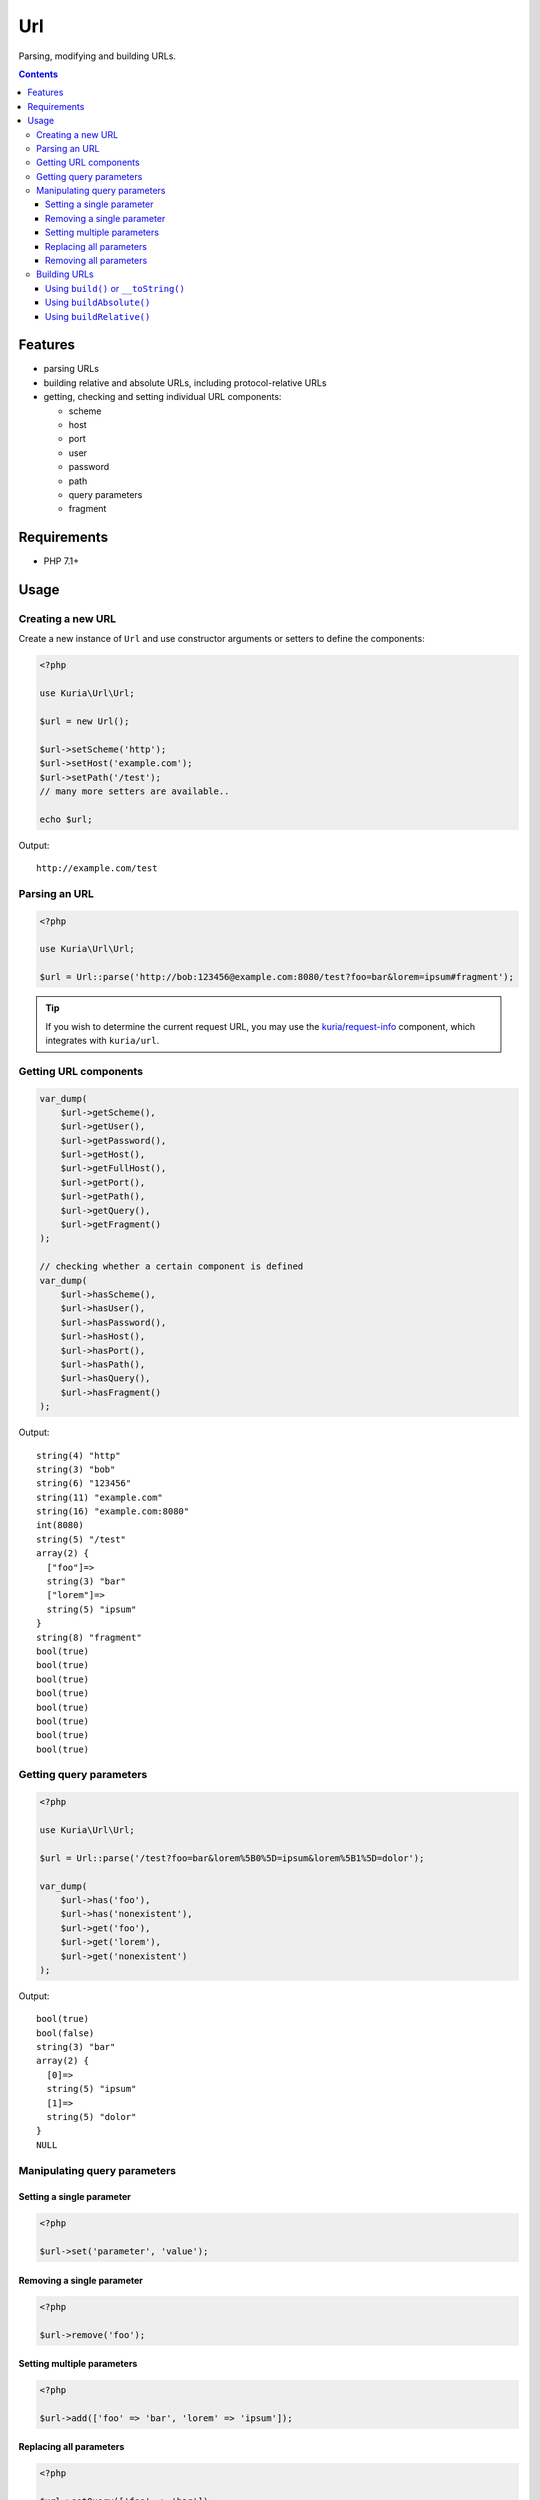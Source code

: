 Url
###

Parsing, modifying and building URLs.

.. image:: https://travis-ci.com/kuria/url.svg?branch=master
   :target: https://travis-ci.com/kuria/url

.. contents::


Features
********

- parsing URLs
- building relative and absolute URLs, including protocol-relative URLs
- getting, checking and setting individual URL components:

  - scheme
  - host
  - port
  - user
  - password
  - path
  - query parameters
  - fragment


Requirements
************

- PHP 7.1+


Usage
*****

Creating a new URL
==================

Create a new instance of ``Url`` and use constructor arguments or setters
to define the components:

.. code:: php

   <?php

   use Kuria\Url\Url;

   $url = new Url();

   $url->setScheme('http');
   $url->setHost('example.com');
   $url->setPath('/test');
   // many more setters are available..

   echo $url;

Output:

::

  http://example.com/test


Parsing an URL
==============

.. code:: php

   <?php

   use Kuria\Url\Url;

   $url = Url::parse('http://bob:123456@example.com:8080/test?foo=bar&lorem=ipsum#fragment');

.. TIP::

   If you wish to determine the current request URL, you may use the `kuria/request-info <https://github.com/kuria/request-info/>`_
   component, which integrates with ``kuria/url``.


Getting URL components
======================

.. code:: php

   var_dump(
       $url->getScheme(),
       $url->getUser(),
       $url->getPassword(),
       $url->getHost(),
       $url->getFullHost(),
       $url->getPort(),
       $url->getPath(),
       $url->getQuery(),
       $url->getFragment()
   );

   // checking whether a certain component is defined
   var_dump(
       $url->hasScheme(),
       $url->hasUser(),
       $url->hasPassword(),
       $url->hasHost(),
       $url->hasPort(),
       $url->hasPath(),
       $url->hasQuery(),
       $url->hasFragment()
   );


Output:

::

  string(4) "http"
  string(3) "bob"
  string(6) "123456"
  string(11) "example.com"
  string(16) "example.com:8080"
  int(8080)
  string(5) "/test"
  array(2) {
    ["foo"]=>
    string(3) "bar"
    ["lorem"]=>
    string(5) "ipsum"
  }
  string(8) "fragment"
  bool(true)
  bool(true)
  bool(true)
  bool(true)
  bool(true)
  bool(true)
  bool(true)
  bool(true)


Getting query parameters
========================

.. code:: php

   <?php

   use Kuria\Url\Url;

   $url = Url::parse('/test?foo=bar&lorem%5B0%5D=ipsum&lorem%5B1%5D=dolor');

   var_dump(
       $url->has('foo'),
       $url->has('nonexistent'),
       $url->get('foo'),
       $url->get('lorem'),
       $url->get('nonexistent')
   );

Output:

::

  bool(true)
  bool(false)
  string(3) "bar"
  array(2) {
    [0]=>
    string(5) "ipsum"
    [1]=>
    string(5) "dolor"
  }
  NULL


Manipulating query parameters
=============================

Setting a single parameter
--------------------------

.. code:: php

   <?php

   $url->set('parameter', 'value');


Removing a single parameter
---------------------------

.. code:: php

   <?php

   $url->remove('foo');


Setting multiple parameters
---------------------------

.. code:: php

   <?php

   $url->add(['foo' => 'bar', 'lorem' => 'ipsum']);


Replacing all parameters
------------------------

.. code:: php

   <?php

   $url->setQuery(['foo' => 'bar']);


Removing all parameters
-----------------------

.. code:: php

   <?php

   $url->removeAll();


Building URLs
=============

.. NOTE::

   Building an URL with undefined scheme will yield a protocol-relative URL.

   Example: *//localhost/test*


Using ``build()`` or ``__toString()``
-------------------------------------

These methods will return an absolute or relative URL, depending on whether
the host is defined.

.. code:: php

   <?php

   use Kuria\Url\Url;

   $url = new Url();

   $url->setPath('/test');

   var_dump($url->build());

   $url->setScheme('http');
   $url->setHost('example.com');

   var_dump($url->build());

Output:

::

  string(5) "/test"
  string(23) "http://example.com/test"


Using ``buildAbsolute()``
-------------------------

This method will always return an absolute URL.

If the host is not defined, ``Kuria\Url\Exception\IncompleteUrlException``
will be thrown.

.. code:: php

   <?php

   use Kuria\Url\Url;

   $url = new Url();

   $url->setScheme('http');
   $url->setHost('example.com');
   $url->setPath('/test');

   var_dump($url->buildAbsolute());

Output:

::

  string(23) "http://example.com/test"


Using ``buildRelative()``
-------------------------

This method will always return a relative URL regardless of whether the host
is defined or not.

.. code:: php

   <?php

   use Kuria\Url\Url;

   $url = new Url();

   $url->setScheme('http');
   $url->setHost('example.com');
   $url->setPath('/test');

   var_dump($url->buildRelative());

Output:

::

  string(5) "/test"
